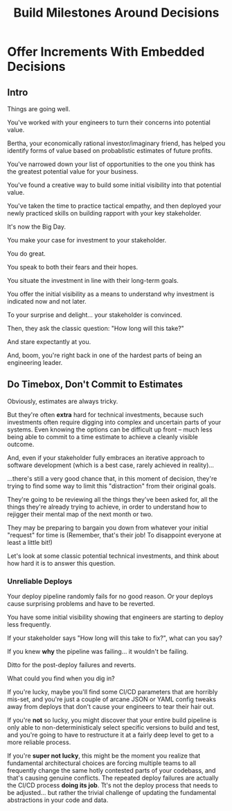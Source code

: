 :PROPERTIES:
:ID:       03D1870C-E583-4D5C-9589-5E0799793D48
:END:
#+title: Build Milestones Around Decisions
#+filetags: :Chapter:

* Offer Increments With Embedded Decisions
# Build Milestones Around Decisions
# Maybe retitle "Set Milestones to Enable Decisions"

** Intro

Things are going well.

You've worked with your engineers to turn their concerns into potential value.

Bertha, your economically rational investor/imaginary friend, has helped you identify forms of value based on probablistic estimates of future profits.

You've narrowed down your list of opportunities to the one you think has the greatest potential value for your business.

You've found a creative way to build some initial visibility into that potential value.

You've taken the time to practice tactical empathy, and then deployed your newly practiced skills on building rapport with your key stakeholder.

It's now the Big Day.

You make your case for investment to your stakeholder.

You do great.

You speak to both their fears and their hopes.

You situate the investment in line with their long-term goals.

You offer the initial visibility as a means to understand why investment is indicated now and not later.

To your surprise and delight... your stakeholder is convinced.

# They're ready to make the difficult decision to temporarily put aside some of their other priorities.

# Temporarily.

Then, they ask the classic question: "How long will this take?"

And stare expectantly at you.

And, boom, you're right back in one of the hardest parts of being an engineering leader.

** Do Timebox, Don't Commit to Estimates

# Estimating Tech Investment Work Is Often Extra Hard

Obviously, estimates are always tricky.

But they're often *extra* hard for technical investments, because such investments often require digging into complex and uncertain parts of your systems. Even knowing the options can be difficult up front -- much less being able to commit to a time estimate to achieve a cleanly visible outcome.

And, even if your stakeholder fully embraces an iterative approach to software development (which is a best case, rarely achieved in reality)...

...there's still a very good chance that, in this moment of decision, they're trying to find some way to limit this "distraction" from their original goals.

They're going to be reviewing all the things they've been asked for, all the things they're already trying to achieve, in order to understand how to rejigger their mental map of the next month or two.

They may be preparing to bargain you down from whatever your initial "request" for time is (Remember, that's their job! To disappoint everyone at least a little bit!)

Let's look at some classic potential technical investments, and think about how hard it is to answer this question.

*** Unreliable Deploys

Your deploy pipeline randomly fails for no good reason. Or your deploys cause surprising problems and have to be reverted.

You have some initial visibility showing that engineers are starting to deploy less frequently.

If your stakeholder says "How long will this take to fix?", what can you say?

If you knew *why* the pipeline was failing... it wouldn't be failing.

Ditto for the post-deploy failures and reverts.

What could you find when you dig in?

If you're lucky, maybe you'll find some CI/CD parameters that are horribly mis-set, and you're just a couple of arcane JSON or YAML config tweaks away from deploys that don't cause your engineers to tear their hair out.

If you're *not* so lucky, you might discover that your entire build pipeline is only able to non-deterministicaly select specific versions to build and test, and you're going to have to restructure it at a fairly deep level to get to a more reliable process.

If you're *super not lucky*, this might be the moment you realize that fundamental architectural choices are forcing multiple teams to all frequently change the same hotly contested parts of your codebass, and that's causing genuine conflicts. The repeated deploy failures are actually the CI/CD process *doing its job*. Tt's not the deploy process that needs to be adjusted... but rather the trivial challenge of updating the fundamental abstractions in your code and data.
